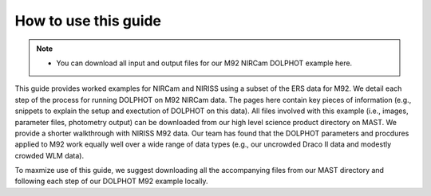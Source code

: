 How to use this guide
=========

.. note::
   * You can download all input and output files for our M92 NIRCam DOLPHOT example here.

This guide provides worked examples for NIRCam and NIRISS using a subset of the ERS data for M92.  We detail each step of the process for running DOLPHOT on M92 NIRCam data.  The pages here contain key pieces of information (e.g., snippets to explain the setup and exectution of DOLPHOT on this data).  All files involved with this example (i.e., images, parameter files, photometry output) can be downloaded from our high level science product directory on MAST.  We provide a shorter walkthrough with NIRISS M92 data. Our team has found that the DOLPHOT parameters and procdures applied to M92 work equally well over a wide range of data types (e.g., our uncrowded Draco II data and modestly crowded WLM data).  

To maxmize use of this guide, we suggest downloading all the accompanying files from our MAST directory and following each step of our DOLPHOT M92 example locally.
